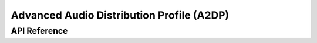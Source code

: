 .. _bt_a2dp:

Advanced Audio Distribution Profile (A2DP)
###########################################


API Reference
*************

.. doxygengroup:: bt_a2dp
